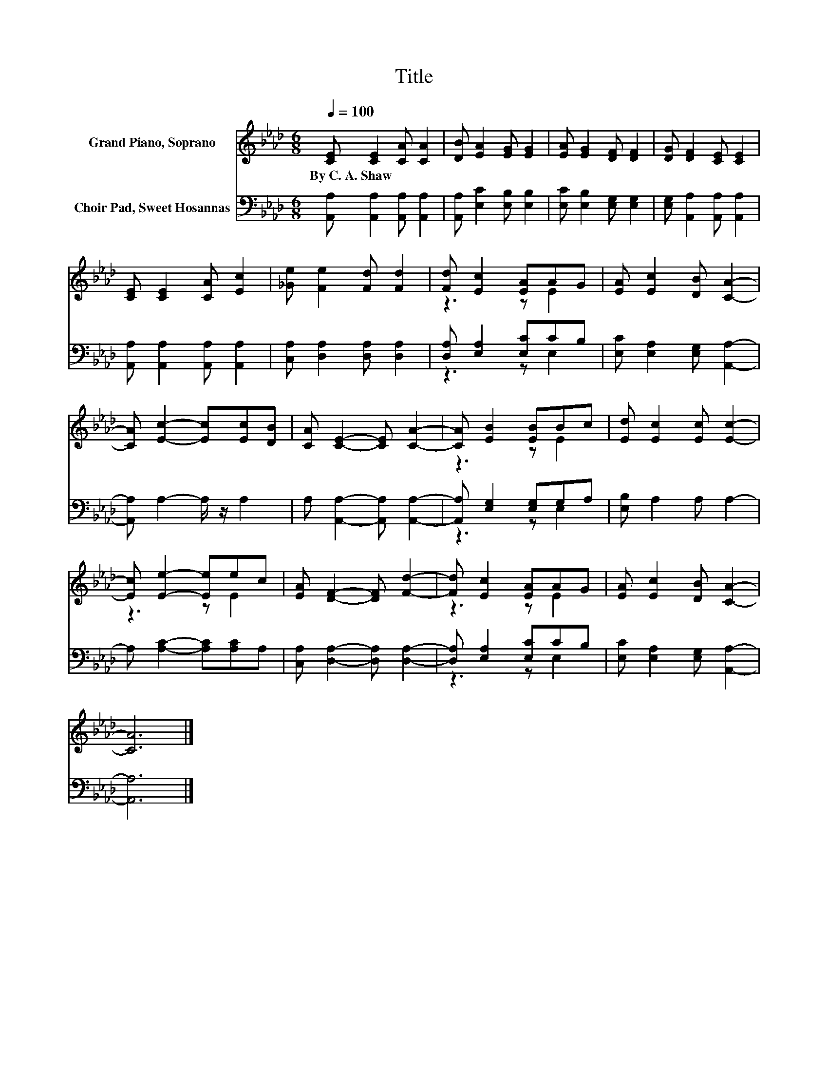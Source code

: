 X:1
T:Title
%%score ( 1 2 ) ( 3 4 )
L:1/8
Q:1/4=100
M:6/8
K:Ab
V:1 treble nm="Grand Piano, Soprano"
V:2 treble 
V:3 bass nm="Choir Pad, Sweet Hosannas"
V:4 bass 
V:1
 [CE] [CE]2 [CA] [CA]2 | [DB] [EA]2 [EG] [EG]2 | [EA] [EG]2 [DF] [DF]2 | [DG] [DF]2 [CE] [CE]2 | %4
w: By~C.~A.~Shaw * * *||||
 [CE] [CE]2 [CA] [Ec]2 | [_Ge] [Fe]2 [Fd] [Fd]2 | [Fd] [Ec]2 [EA]AG | [EA] [Ec]2 [DB] [CA]2- | %8
w: ||||
 [CA] [Ec]2- [Ec][Ec][DB] | [CA] [CE]2- [CE] [CA]2- | [CA] [EB]2 [EB]Bc | [Ed] [Ec]2 [Ec] [Ec]2- | %12
w: ||||
 [Ec] [Ee]2- [Ee]ec | [EA] [DF]2- [DF] [Fd]2- | [Fd] [Ec]2 [EA]AG | [EA] [Ec]2 [DB] [CA]2- | %16
w: ||||
 [CA]6 |] %17
w: |
V:2
 x6 | x6 | x6 | x6 | x6 | x6 | z3 z E2 | x6 | x6 | x6 | z3 z E2 | x6 | z3 z E2 | x6 | z3 z E2 | %15
 x6 | x6 |] %17
V:3
 [A,,A,] [A,,A,]2 [A,,A,] [A,,A,]2 | [A,,A,] [E,C]2 [E,B,] [E,B,]2 | [E,C] [E,B,]2 [E,G,] [E,G,]2 | %3
 [E,G,] [A,,A,]2 [A,,A,] [A,,A,]2 | [A,,A,] [A,,A,]2 [A,,A,] [A,,A,]2 | %5
 [C,A,] [D,A,]2 [D,A,] [D,A,]2 | [D,A,] [E,A,]2 [E,C]CB, | [E,C] [E,A,]2 [E,G,] [A,,A,]2- | %8
 [A,,A,] A,2- A,/ z/ A,2 | A, [A,,A,]2- [A,,A,] [A,,A,]2- | [A,,A,] [E,G,]2 [E,G,]G,A, | %11
 [E,B,] A,2 A, A,2- | A, [A,C]2- [A,C][A,C]A, | [C,A,] [D,A,]2- [D,A,] [D,A,]2- | %14
 [D,A,] [E,A,]2 [E,C]CB, | [E,C] [E,A,]2 [E,G,] [A,,A,]2- | [A,,A,]6 |] %17
V:4
 x6 | x6 | x6 | x6 | x6 | x6 | z3 z E,2 | x6 | x6 | x6 | z3 z E,2 | x6 | x6 | x6 | z3 z E,2 | x6 | %16
 x6 |] %17

